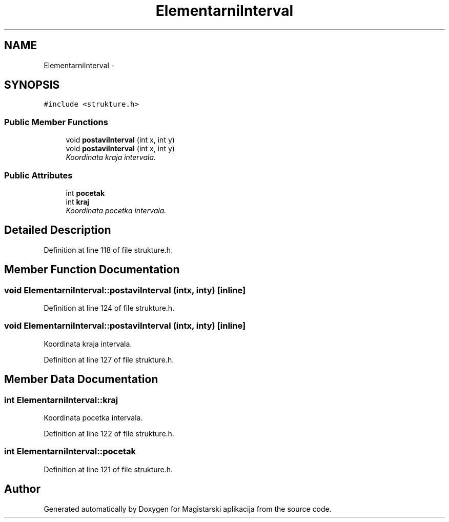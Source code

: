 .TH "ElementarniInterval" 3 "Sat Aug 31 2013" "Version 1" "Magistarski aplikacija" \" -*- nroff -*-
.ad l
.nh
.SH NAME
ElementarniInterval \- 
.SH SYNOPSIS
.br
.PP
.PP
\fC#include <strukture\&.h>\fP
.SS "Public Member Functions"

.in +1c
.ti -1c
.RI "void \fBpostaviInterval\fP (int x, int y)"
.br
.ti -1c
.RI "void \fBpostaviInterval\fP (int x, int y)"
.br
.RI "\fIKoordinata kraja intervala\&. \fP"
.in -1c
.SS "Public Attributes"

.in +1c
.ti -1c
.RI "int \fBpocetak\fP"
.br
.ti -1c
.RI "int \fBkraj\fP"
.br
.RI "\fIKoordinata pocetka intervala\&. \fP"
.in -1c
.SH "Detailed Description"
.PP 
Definition at line 118 of file strukture\&.h\&.
.SH "Member Function Documentation"
.PP 
.SS "void ElementarniInterval::postaviInterval (intx, inty)\fC [inline]\fP"

.PP
Definition at line 124 of file strukture\&.h\&.
.SS "void ElementarniInterval::postaviInterval (intx, inty)\fC [inline]\fP"

.PP
Koordinata kraja intervala\&. 
.PP
Definition at line 127 of file strukture\&.h\&.
.SH "Member Data Documentation"
.PP 
.SS "int ElementarniInterval::kraj"

.PP
Koordinata pocetka intervala\&. 
.PP
Definition at line 122 of file strukture\&.h\&.
.SS "int ElementarniInterval::pocetak"

.PP
Definition at line 121 of file strukture\&.h\&.

.SH "Author"
.PP 
Generated automatically by Doxygen for Magistarski aplikacija from the source code\&.
